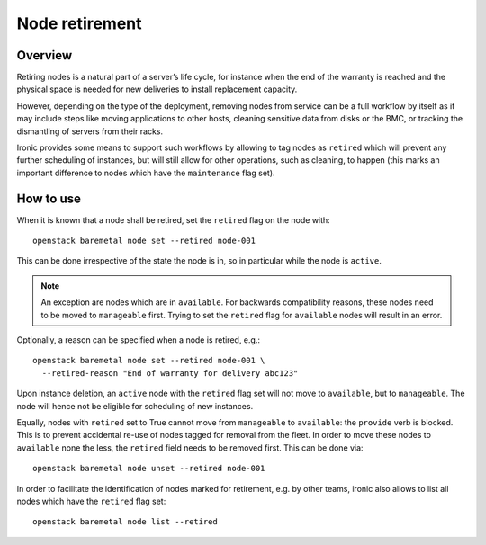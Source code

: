 .. _retirement:

===============
Node retirement
===============

Overview
========

Retiring nodes is a natural part of a server’s life cycle, for
instance when the end of the warranty is reached and the physical
space is needed for new deliveries to install replacement capacity.

However, depending on the type of the deployment, removing nodes
from service can be a full workflow by itself as it may include
steps like moving applications to other hosts, cleaning sensitive
data from disks or the BMC, or tracking the dismantling of servers
from their racks.

Ironic provides some means to support such workflows by allowing
to tag nodes as ``retired`` which will prevent any further
scheduling of instances, but will still allow for other operations,
such as cleaning, to happen (this marks an important difference to
nodes which have the ``maintenance`` flag set).

How to use
==========

When it is known that a node shall be retired, set the ``retired``
flag on the node with::

  openstack baremetal node set --retired node-001

This can be done irrespective of the state the node is in, so in
particular while the node is ``active``.

.. NOTE::
   An exception are nodes which are in ``available``. For backwards
   compatibility reasons, these nodes need to be moved to
   ``manageable`` first. Trying to set the ``retired`` flag for
   ``available`` nodes will result in an error.

Optionally, a reason can be specified when a node is retired, e.g.::

  openstack baremetal node set --retired node-001 \
    --retired-reason "End of warranty for delivery abc123"

Upon instance deletion, an ``active`` node with the ``retired`` flag
set will not move to ``available``, but to ``manageable``. The node
will hence not be eligible for scheduling of new instances.

Equally, nodes with ``retired`` set to True cannot move from ``manageable``
to ``available``: the ``provide`` verb is blocked. This is to prevent
accidental re-use of nodes tagged for removal from the fleet. In order
to move these nodes to ``available`` none the less, the ``retired`` field
needs to be removed first. This can be done via::

  openstack baremetal node unset --retired node-001

In order to facilitate the identification of nodes marked for retirement,
e.g. by other teams, ironic also allows to list all nodes which have the
``retired`` flag set::

  openstack baremetal node list --retired
